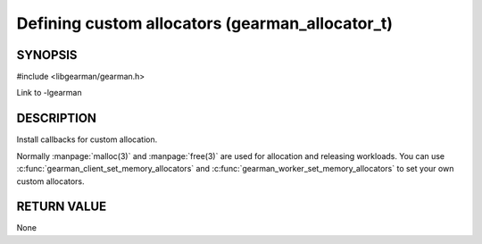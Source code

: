 ================================================
Defining custom allocators (gearman_allocator_t)
================================================


--------
SYNOPSIS
--------

#include <libgearman/gearman.h>

.. c:type:: gearman_allocator_t

.. c:type:: gearman_malloc_fn

.. c:type:: gearman_free_fn

.. c:type:: gearman_realloc_fn

.. c:type:: gearman_calloc_fn

.. c:function:: gearman_return_t gearman_client_set_memory_allocators(gearman_client_st *, gearman_malloc_fn *malloc_fn, gearman_free_fn *free_fn, gearman_realloc_fn *realloc_fn, gearman_calloc_fn *calloc_fn, void *context)

.. c:function:: gearman_return_t gearman_worker_set_memory_allocators(gearman_worker_st *, gearman_malloc_fn *malloc_fn, gearman_free_fn *free_fn, gearman_realloc_fn *realloc_fn, gearman_calloc_fn *calloc_fn, void *context)

Link to -lgearman

-----------
DESCRIPTION
-----------

Install callbacks for custom allocation.

Normally :manpage:`malloc(3)` and :manpage:`free(3)` are used for allocation and releasing workloads. You can use :c:func:`gearman_client_set_memory_allocators` and :c:func:`gearman_worker_set_memory_allocators` to set your own custom allocators.

------------
RETURN VALUE
------------

None

.. seealso::

   :manpage:`gearmand(8)` :manpage:`libgearman(3)` :manpage:`gearman_client_st(3)`
